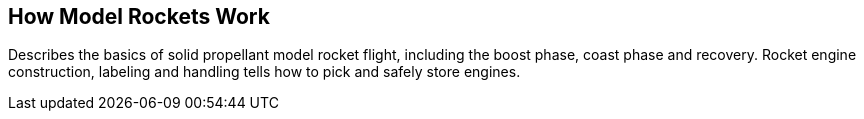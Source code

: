 == How Model Rockets Work

Describes the basics of solid propellant model rocket flight, including the boost phase, coast phase and recovery. Rocket engine construction, labeling and handling tells how to pick and safely store engines.

